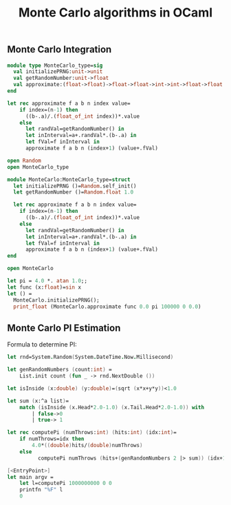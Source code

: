 #+title: Monte Carlo algorithms in OCaml

** Monte Carlo Integration

#+begin_src ocaml
module type MonteCarlo_type=sig
  val initializePRNG:unit->unit
  val getRandomNumber:unit->float
  val approximate:(float->float)->float->float->int->int->float->float  
end

let rec approximate f a b n index value=
    if index=(n-1) then
      ((b-.a)/.(float_of_int index))*.value
    else
      let randVal=getRandomNumber() in
      let inInterval=a+.randVal*.(b-.a) in
      let fVal=f inInterval in
      approximate f a b n (index+1) (value+.fVal)

open Random
open MonteCarlo_type

module MonteCarlo:MonteCarlo_type=struct
  let initializePRNG ()=Random.self_init()
  let getRandomNumber ()=Random.float 1.0
  
  let rec approximate f a b n index value=
    if index=(n-1) then
      ((b-.a)/.(float_of_int index))*.value
    else
      let randVal=getRandomNumber() in
      let inInterval=a+.randVal*.(b-.a) in
      let fVal=f inInterval in
      approximate f a b n (index+1) (value+.fVal)
end

open MonteCarlo

let pi = 4.0 *. atan 1.0;;
let func (x:float)=sin x
let () = 
  MonteCarlo.initializePRNG();
  print_float (MonteCarlo.approximate func 0.0 pi 100000 0 0.0)

#+end_src

** Monte Carlo PI Estimation

Formula to determine PI:

\begin{equation}
PI=4.0*\frac{hits}{darts thrown}
\end{equation}

#+begin_src fsharp
let rnd=System.Random(System.DateTime.Now.Millisecond)

let genRandomNumbers (count:int) =
    List.init count (fun _ -> rnd.NextDouble ())

let isInside (x:double) (y:double)=(sqrt (x*x+y*y))<1.0

let sum (x:^a list)=
    match (isInside (x.Head*2.0-1.0) (x.Tail.Head*2.0-1.0)) with
        | false->0
        | true-> 1

let rec computePi (numThrows:int) (hits:int) (idx:int)=
    if numThrows=idx then
        4.0*((double)hits/(double)numThrows)
    else
          computePi numThrows (hits+(genRandomNumbers 2 |> sum)) (idx+1)

[<EntryPoint>]
let main argv = 
    let l=computePi 1000000000 0 0
    printfn "%F" l
    0
#+end_src
